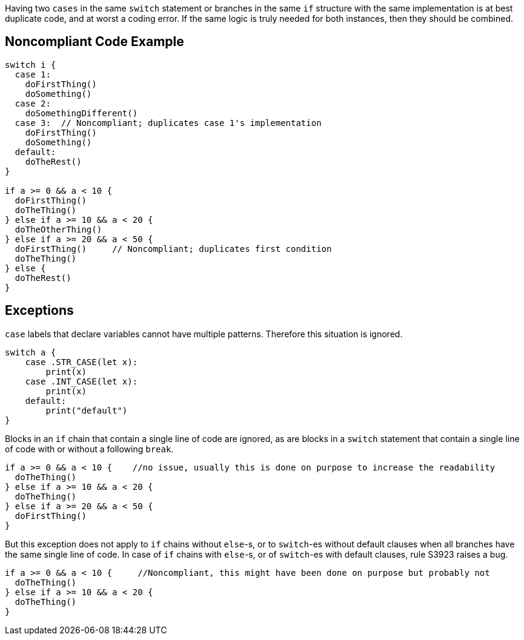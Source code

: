 Having two ``++cases++`` in the same ``++switch++`` statement or branches in the same ``++if++`` structure  with the same implementation is at best duplicate code, and at worst a coding error. If the same logic is truly needed for both instances, then they should be combined.

== Noncompliant Code Example

----
switch i {
  case 1: 
    doFirstThing()
    doSomething()
  case 2: 
    doSomethingDifferent()
  case 3:  // Noncompliant; duplicates case 1's implementation
    doFirstThing()
    doSomething() 
  default: 
    doTheRest()
}

if a >= 0 && a < 10 {
  doFirstThing()
  doTheThing()
} else if a >= 10 && a < 20 {
  doTheOtherThing()
} else if a >= 20 && a < 50 {
  doFirstThing()     // Noncompliant; duplicates first condition
  doTheThing() 
} else {
  doTheRest()
}
----

== Exceptions

``++case++`` labels that declare variables cannot have multiple patterns. Therefore this situation is ignored.

----
switch a {
    case .STR_CASE(let x):
        print(x)
    case .INT_CASE(let x):
        print(x)
    default:
        print("default")
}
----


Blocks in an ``++if++`` chain that contain a single line of code are ignored, as are blocks in a ``++switch++`` statement that contain a single line of code with or without a following ``++break++``.


----
if a >= 0 && a < 10 {    //no issue, usually this is done on purpose to increase the readability
  doTheThing()
} else if a >= 10 && a < 20 {
  doTheThing()
} else if a >= 20 && a < 50 {
  doFirstThing()
} 
----


But this exception does not apply to ``++if++`` chains without ``++else++``-s, or to ``++switch++``-es without default clauses when all branches have the same single line of code. In case of ``++if++`` chains with ``++else++``-s, or of ``++switch++``-es with default clauses, rule S3923 raises a bug. 

----
if a >= 0 && a < 10 {     //Noncompliant, this might have been done on purpose but probably not
  doTheThing()
} else if a >= 10 && a < 20 {
  doTheThing()
}
----
